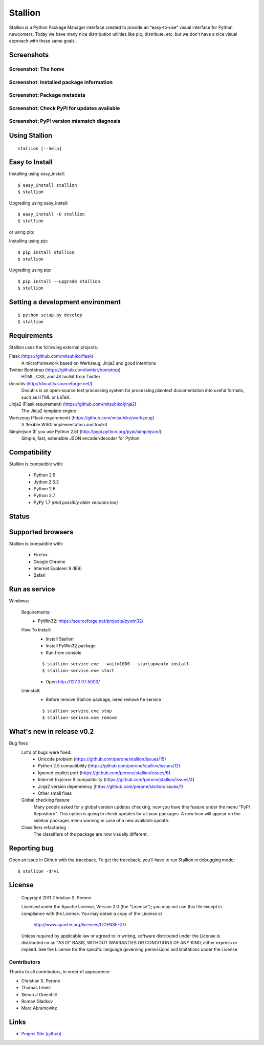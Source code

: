 Stallion
=========

Stallion is a Python Package Manager interface created to provide an "easy-to-use" visual interface
for Python newcomers. Today we have many nice distribution utilities like pip, distribute, etc, but
we don't have a nice visual approach with these same goals. 

Screenshots
-------------------------------------------------------------------------------

Screenshot: The home
~~~~~~~~~~~~~~~~~~~~~~~~~~~~~~~~~~~~~~~~~~~~~~~~~~~~~~~~~~~~~~~~~~~~~~~~~~~~~~~

.. image:: http://pyevolve.sourceforge.net/wordpress/wp-content/uploads/2011/12/main_page.png

Screenshot: Installed package information
~~~~~~~~~~~~~~~~~~~~~~~~~~~~~~~~~~~~~~~~~~~~~~~~~~~~~~~~~~~~~~~~~~~~~~~~~~~~~~~

.. image:: http://pyevolve.sourceforge.net/wordpress/wp-content/uploads/2011/12/distr.png

Screenshot: Package metadata
~~~~~~~~~~~~~~~~~~~~~~~~~~~~~~~~~~~~~~~~~~~~~~~~~~~~~~~~~~~~~~~~~~~~~~~~~~~~~~~

.. image:: http://pyevolve.sourceforge.net/wordpress/wp-content/uploads/2011/12/metadata.png

Screenshot: Check PyPI for updates available
~~~~~~~~~~~~~~~~~~~~~~~~~~~~~~~~~~~~~~~~~~~~~~~~~~~~~~~~~~~~~~~~~~~~~~~~~~~~~~~

.. image:: http://pyevolve.sourceforge.net/wordpress/wp-content/uploads/2011/12/updates_avail.png

.. image:: http://pyevolve.sourceforge.net/wordpress/wp-content/uploads/2011/12/updates.png

.. image:: http://pyevolve.sourceforge.net/wordpress/wp-content/uploads/2011/12/updates2.png

Screenshot: PyPI version mismatch diagnosis
~~~~~~~~~~~~~~~~~~~~~~~~~~~~~~~~~~~~~~~~~~~~~~~~~~~~~~~~~~~~~~~~~~~~~~~~~~~~~~~

.. image:: http://pyevolve.sourceforge.net/wordpress/wp-content/uploads/2011/12/diagnosis.png


Using Stallion
-------------------------------------------------------------------------------

::

    stallion [--help]

Easy to Install
-------------------------------------------------------------------------------

Installing using easy_install:

::

    $ easy_install stallion
    $ stallion

Upgrading using easy_install:

::

    $ easy_install -U stallion
    $ stallion
 

or using pip:

Installing using pip:

::

    $ pip install stallion
    $ stallion

Upgrading using pip:

::

    $ pip install --upgrade stallion
    $ stallion


Setting a development environment
-------------------------------------------------------------------------------

::

    $ python setup.py develop
    $ stallion

Requirements
-------------------------------------------------------------------------------

Stallion uses the following external projects:

Flask (https://github.com/mitsuhiko/flask)
   A microframework based on Werkzeug, Jinja2 and good intentions

Twitter Bootstrap (https://github.com/twitter/bootstrap)
   HTML, CSS, and JS toolkit from Twitter

docutils (http://docutils.sourceforge.net/)
   Docutils is an open-source text processing system for processing plaintext documentation
   into useful formats, such as HTML or LaTeX.

Jinja2 (Flask requirement) (https://github.com/mitsuhiko/jinja2)
   The Jinja2 template engine

Werkzeug (Flask requirement) (https://github.com/mitsuhiko/werkzeug)
   A flexible WSGI implementation and toolkit

Simplejson (If you use Python 2.5) (http://pypi.python.org/pypi/simplejson/)
   Simple, fast, extensible JSON encoder/decoder for Python

Compatibility
-------------------------------------------------------------------------------
Stallion is compatible with:

  - Python 2.5
  - Jython 2.5.2
  - Python 2.6
  - Python 2.7
  - PyPy 1.7 *(and possibly older versions too)*

Status
-------------------------------------------------------------------------------
.. image:: https://secure.travis-ci.org/perone/stallion.png?branch=master
   :target: http://travis-ci.org/perone/stallion

Supported browsers
-------------------------------------------------------------------------------
Stallion is compatible with:

  - Firefox
  - Google Chrome
  - Internet Explorer 9 (IE9)
  - Safari

Run as service
-------------------------------------------------------------------------------
Windows:

  Requirements:
    - PyWin32: https://sourceforge.net/projects/pywin32/

  How To Install:
    - Install Stallion
    - Install PyWin32 package
    - Run from console

    ::

      $ stallion-service.exe --wait=1000 --startup=auto install
      $ stallion-service.exe start

    - Open http://127.0.0.1:5000/

  Uninstall:
    - Before remove Stallion package, need remove he service

    ::

      $ stallion-service.exe stop
      $ stallion-serivce.exe remove

What's new in release v0.2
-------------------------------------------------------------------------------

Bug fixes
   Lot's of bugs were fixed:
     - Unicode problem (https://github.com/perone/stallion/issues/15)
     - Python 2.5 compatibility (https://github.com/perone/stallion/issues/12)
     - Ignored explicit port (https://github.com/perone/stallion/issues/6)
     - Internet Explorer 9 compatibility (https://github.com/perone/stallion/issues/4)
     - Jinja2 version dependency (https://github.com/perone/stallion/issues/1)
     - Other small fixes

   Global checking feature
      Many people asked for a global version updates checking, now you have this
      feature under the menu "PyPI Repository". This option is going to check
      updates for all your packages. A new icon will appear on the sidebar
      packages menu warning in case of a new available update.
   
   Classifiers refactoring
      The classifiers of the package are now visually different.

Reporting bug
-------------------------------------------------------------------------------

Open an issue in Github with the traceback. To get the traceback, you'll 
have to run Stallion in debugging mode:

::

    $ stallion -drvi

License
-------------------------------------------------------------------------------

   Copyright 2011 Christian S. Perone

   Licensed under the Apache License, Version 2.0 (the "License");
   you may not use this file except in compliance with the License.
   You may obtain a copy of the License at

       http://www.apache.org/licenses/LICENSE-2.0

   Unless required by applicable law or agreed to in writing, software
   distributed under the License is distributed on an "AS IS" BASIS,
   WITHOUT WARRANTIES OR CONDITIONS OF ANY KIND, either express or implied.
   See the License for the specific language governing permissions and
   limitations under the License.

Contributors
~~~~~~~~~~~~~~~~~~~~~~~~~~~~~~~~~~~~~~~~~~~~~~~~~~~~~~~~~~~~~~~~~~~~~~~~~~~~~~~

Thanks to all contributors, in order of appearence:

- Christian S. Perone
- Thomas Léveil
- Simon J Greenhill
- Roman Gladkov
- Marc Abramowitz

Links
-------------------------------------------------------------------------------

* `Project Site (github) <https://github.com/perone/stallion>`_
